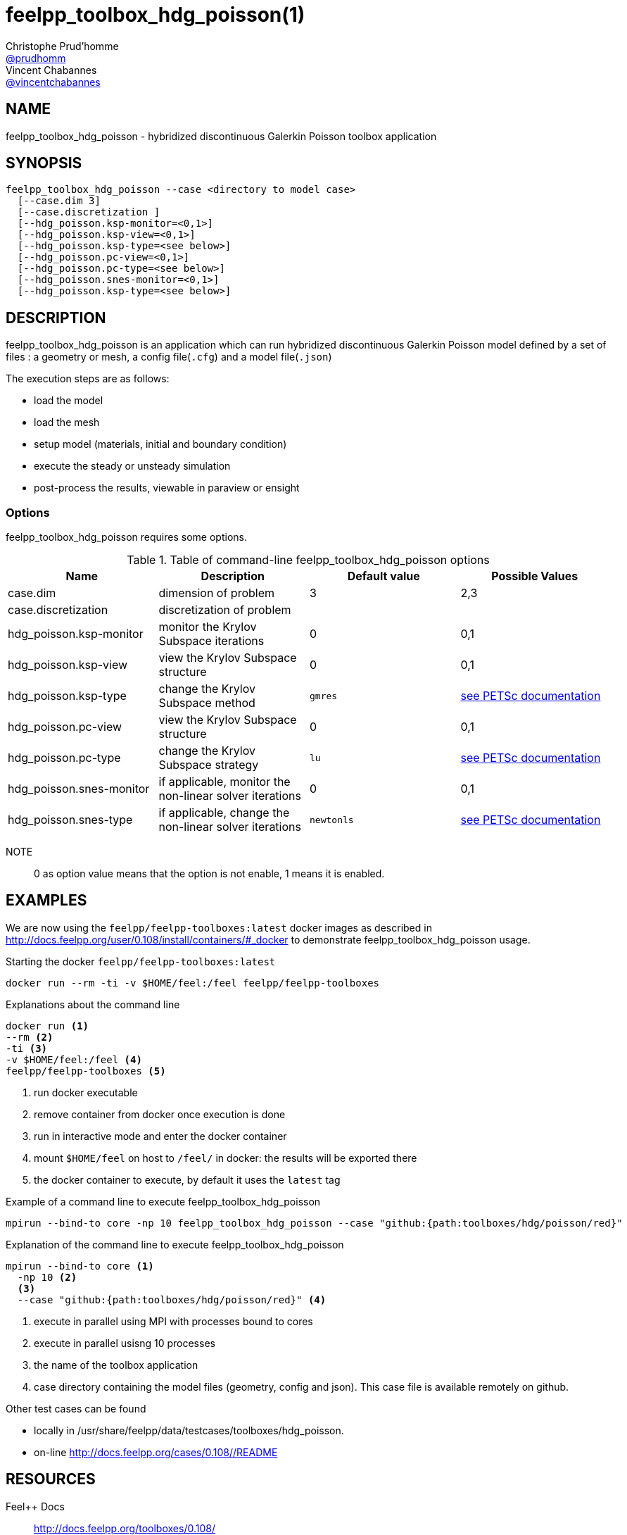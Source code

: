 :feelpp: Feel++
= feelpp_toolbox_hdg_poisson(1)
Christophe Prud'homme <https://github.com/prudhomm[@prudhomm]>; Vincent Chabannes <https://github.com/vincentchabannes[@vincentchabannes]>
:manmanual: feelpp_toolbox_hdg_poisson
:man-linkstyle: pass:[blue R < >]


== NAME

feelpp_toolbox_hdg_poisson - hybridized discontinuous Galerkin Poisson toolbox application


== SYNOPSIS

----
feelpp_toolbox_hdg_poisson --case <directory to model case>
  [--case.dim 3]
  [--case.discretization ]
  [--hdg_poisson.ksp-monitor=<0,1>]
  [--hdg_poisson.ksp-view=<0,1>]
  [--hdg_poisson.ksp-type=<see below>]
  [--hdg_poisson.pc-view=<0,1>]
  [--hdg_poisson.pc-type=<see below>]
  [--hdg_poisson.snes-monitor=<0,1>]
  [--hdg_poisson.ksp-type=<see below>]
----

== DESCRIPTION

feelpp_toolbox_hdg_poisson is an application which can run hybridized discontinuous Galerkin Poisson model defined by a set of files : a geometry or mesh, a config file(`.cfg`) and  a model file(`.json`)

The execution steps are as follows:

* load the model
* load the mesh
* setup model (materials, initial and boundary condition)
* execute the steady or unsteady simulation
* post-process the results, viewable in paraview or ensight 

=== Options

feelpp_toolbox_hdg_poisson requires some options.

.Table of command-line feelpp_toolbox_hdg_poisson options
|===
| Name | Description | Default value | Possible Values

| case.dim | dimension of problem  | 3 | 2,3
| case.discretization | discretization of problem  |  | 
| hdg_poisson.ksp-monitor | monitor the Krylov Subspace iterations  | 0 | 0,1
| hdg_poisson.ksp-view | view the Krylov Subspace structure  | 0 | 0,1
| hdg_poisson.ksp-type | change the Krylov Subspace method  | `gmres` | link:https://www.mcs.anl.gov/petsc/documentation/linearsolvertable.html[see PETSc documentation]
| hdg_poisson.pc-view | view the Krylov Subspace structure  | 0 | 0,1
| hdg_poisson.pc-type | change the Krylov Subspace strategy  | `lu` | link:https://www.mcs.anl.gov/petsc/documentation/linearsolvertable.html[see PETSc documentation]
| hdg_poisson.snes-monitor | if applicable, monitor the non-linear solver iterations  | 0 | 0,1
| hdg_poisson.snes-type | if applicable, change the non-linear solver iterations  | `newtonls` | link:https://www.mcs.anl.gov/petsc/petsc-current/docs/manualpages/SNES/SNESType.html[see PETSc documentation]

|===

NOTE:: 0 as option value means that the option is not enable, 1 means it is enabled.

== EXAMPLES

We are now using the `feelpp/feelpp-toolboxes:latest` docker images as described in link:http://docs.feelpp.org/user/0.108/install/containers/#_docker[] to demonstrate feelpp_toolbox_hdg_poisson usage.

[source,shell]
.Starting the docker `feelpp/feelpp-toolboxes:latest`
----
docker run --rm -ti -v $HOME/feel:/feel feelpp/feelpp-toolboxes
----

[source,shell]
.Explanations about the command line
----
docker run <1>
--rm <2>
-ti <3>
-v $HOME/feel:/feel <4>
feelpp/feelpp-toolboxes <5>
----
<1> run docker executable
<2> remove container from docker once execution is done
<3> run in interactive mode and enter the docker container
<4> mount `$HOME/feel` on host to `/feel/` in docker: the results will be exported there
<5> the docker container to execute, by default it uses the `latest` tag


.Example of a command line to execute feelpp_toolbox_hdg_poisson
----
mpirun --bind-to core -np 10 feelpp_toolbox_hdg_poisson --case "github:{path:toolboxes/hdg/poisson/red}"
----

.Explanation of the command line to execute feelpp_toolbox_hdg_poisson
----
mpirun --bind-to core <1>
  -np 10 <2>
  <3>
  --case "github:{path:toolboxes/hdg/poisson/red}" <4>
----
<1> execute in parallel using MPI with processes bound to cores
<2> execute in parallel usisng 10 processes
<3> the name of the toolbox application
<4> case directory containing the model files (geometry, config and json). This case file is available remotely on github.

Other test cases can be found

- locally in /usr/share/feelpp/data/testcases/toolboxes/hdg_poisson.
- on-line http://docs.feelpp.org/cases/0.108//README


== RESOURCES

{feelpp} Docs::
http://docs.feelpp.org/toolboxes/0.108/

{feelpp} Cases for feelpp_toolbox_hdg_poisson::
http://docs.feelpp.org/cases/0.108//README

{feelpp} Toolbox Docs for feelpp_toolbox_hdg_poisson::
http://docs.feelpp.org/toolboxes/0.108//

== SEE ALSO

{feelpp} Mesh Partitioner::
Mesh partitioner for {feelpp} Toolboxes
http://docs.feelpp.org/user/0.108/using/mesh_partitioner/


{feelpp} Remote Tool::
Access remote data(model cases, meshes) on Github and Girder in {feelpp} applications.
http://docs.feelpp.org/user/0.108/using/remotedata/


== COPYING

Copyright \(C) 2020 {feelpp} Consortium. +
Free use of this software is granted under the terms of the GPLv3 License.

